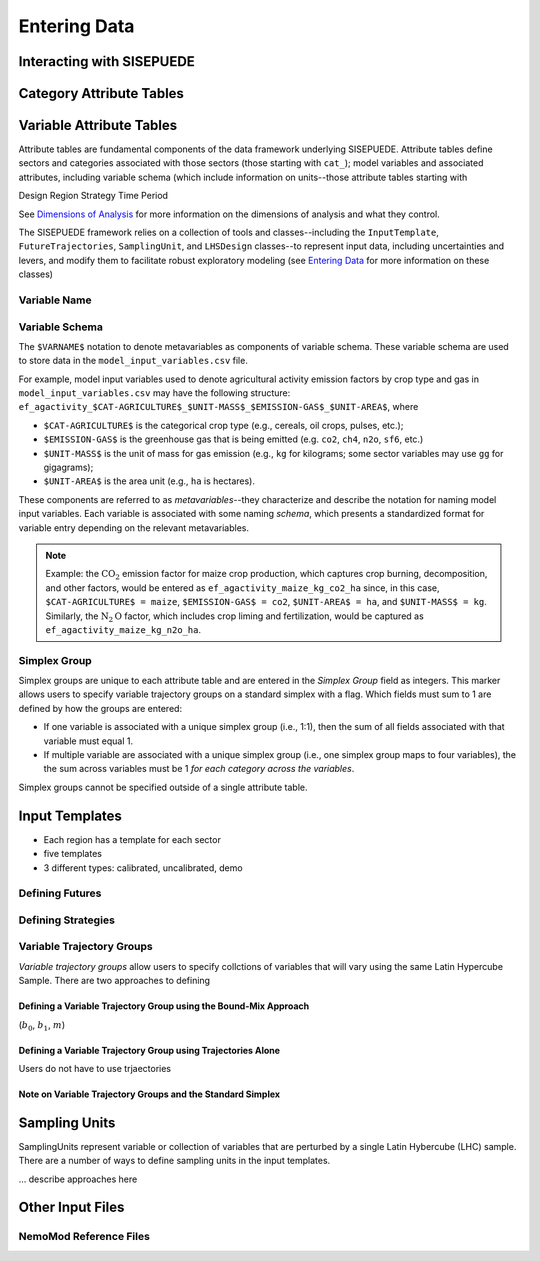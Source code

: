 =============
Entering Data
=============


Interacting with SISEPUEDE
==========================


Category Attribute Tables
=========================



Variable Attribute Tables
=========================

Attribute tables are fundamental components of the data framework underlying SISEPUEDE. Attribute tables define sectors and categories associated with those sectors (those starting with ``cat_``); model variables and associated attributes, including variable schema (which include information on units--those attribute tables starting with 


Design
Region
Strategy
Time Period

See `Dimensions of Analysis <../dimensions_of_analysis.html>`_ for more information on the dimensions of analysis and what they control.

The SISEPUEDE framework relies on a collection of tools and classes--including the ``InputTemplate``, ``FutureTrajectories``, ``SamplingUnit``, and ``LHSDesign`` classes--to represent input data, including uncertainties and levers, and modify them to facilitate robust exploratory modeling (see `Entering Data <../entering_data.html>`_ for more information on these classes)


Variable Name
-------------

Variable Schema
---------------

The ``$VARNAME$`` notation to denote metavariables as components of variable schema. These variable schema are used to store data in the ``model_input_variables.csv`` file.

For example, model input variables used to denote agricultural activity emission factors by crop type and gas in ``model_input_variables.csv`` may have the following structure:
``ef_agactivity_$CAT-AGRICULTURE$_$UNIT-MASS$_$EMISSION-GAS$_$UNIT-AREA$``, where

- ``$CAT-AGRICULTURE$`` is the categorical crop type (e.g., cereals, oil crops, pulses, etc.);
- ``$EMISSION-GAS$`` is the greenhouse gas that is being emitted (e.g. ``co2``, ``ch4``, ``n2o``, ``sf6``, etc.)
- ``$UNIT-MASS$`` is the unit of mass for gas emission (e.g., ``kg`` for kilograms; some sector variables may use ``gg`` for gigagrams);
- ``$UNIT-AREA$`` is the area unit (e.g., ``ha`` is hectares).

These components are referred to as *metavariables*--they characterize and describe the notation for naming model input variables. Each variable is associated with some naming *schema*, which presents a standardized format for variable entry depending on the relevant metavariables.

.. note::
   Example: the :math:`\text{CO}_2` emission factor for maize crop production, which captures crop burning, decomposition, and other factors, would be entered as ``ef_agactivity_maize_kg_co2_ha`` since, in this case, ``$CAT-AGRICULTURE$ = maize``, ``$EMISSION-GAS$ = co2``, ``$UNIT-AREA$ = ha``, and ``$UNIT-MASS$ = kg``. Similarly, the :math:`\text{N}_2\text{O}` factor, which includes crop liming and fertilization, would be captured as ``ef_agactivity_maize_kg_n2o_ha``.

Simplex Group
-------------

Simplex groups are unique to each attribute table and are entered in the *Simplex Group* field as integers. This marker allows users to specify variable trajectory groups on a standard simplex with a flag. Which fields must sum to 1 are defined by how the groups are entered: 

* If one variable is associated with a unique simplex group (i.e., 1:1), then the sum of all fields associated with that variable must equal 1.
* If multiple variable are associated with a unique simplex group (i.e., one simplex group maps to four variables), the the sum across variables must be 1 *for each category across the variables*.

Simplex groups cannot be specified outside of a single attribute table.



Input Templates
===============

- Each region has a template for each sector
- five templates
- 3 different types: calibrated, uncalibrated, demo



Defining Futures
----------------


Defining Strategies
-------------------



Variable Trajectory Groups
--------------------------



*Variable trajectory groups* allow users to specify collctions of variables that will vary using the same Latin Hypercube Sample. There are two approaches to defining

Defining a Variable Trajectory Group using the Bound-Mix Approach
^^^^^^^^^^^^^^^^^^^^^^^^^^^^^^^^^^^^^^^^^^^^^^^^^^^^^^^^^^^^^^^^^

(:math:`b_0`, :math:`b_1`, :math:`m`)

.. note: If using a variable trajectory group with a Bound-Mix approach, note that exogenous uncertainties are not applied to bounds. This ensure that any standard simplex summation (e.g., fractions that sum to 1) requirements are preserved. 


Defining a Variable Trajectory Group using Trajectories Alone
^^^^^^^^^^^^^^^^^^^^^^^^^^^^^^^^^^^^^^^^^^^^^^^^^^^^^^^^^^^^^

Users do not have to use trjaectories 


Note on Variable Trajectory Groups and the Standard Simplex
^^^^^^^^^^^^^^^^^^^^^^^^^^^^^^^^^^^^^^^^^^^^^^^^^^^^^^^^^^^



.. note: *Similarly*, if specifying trajectories on a standard simplex using only the variable trajectory group, the user should take care to avoid specifying scalars for uncertainty bounds; these can pull trajectories off of the standard simplex. 



Sampling Units
==============

SamplingUnits represent variable or collection of variables that are perturbed by a single Latin Hybercube (LHC) sample. There are a number of ways to define sampling units in the input templates.

... describe approaches here






Other Input Files
=================


NemoMod Reference Files
-----------------------
